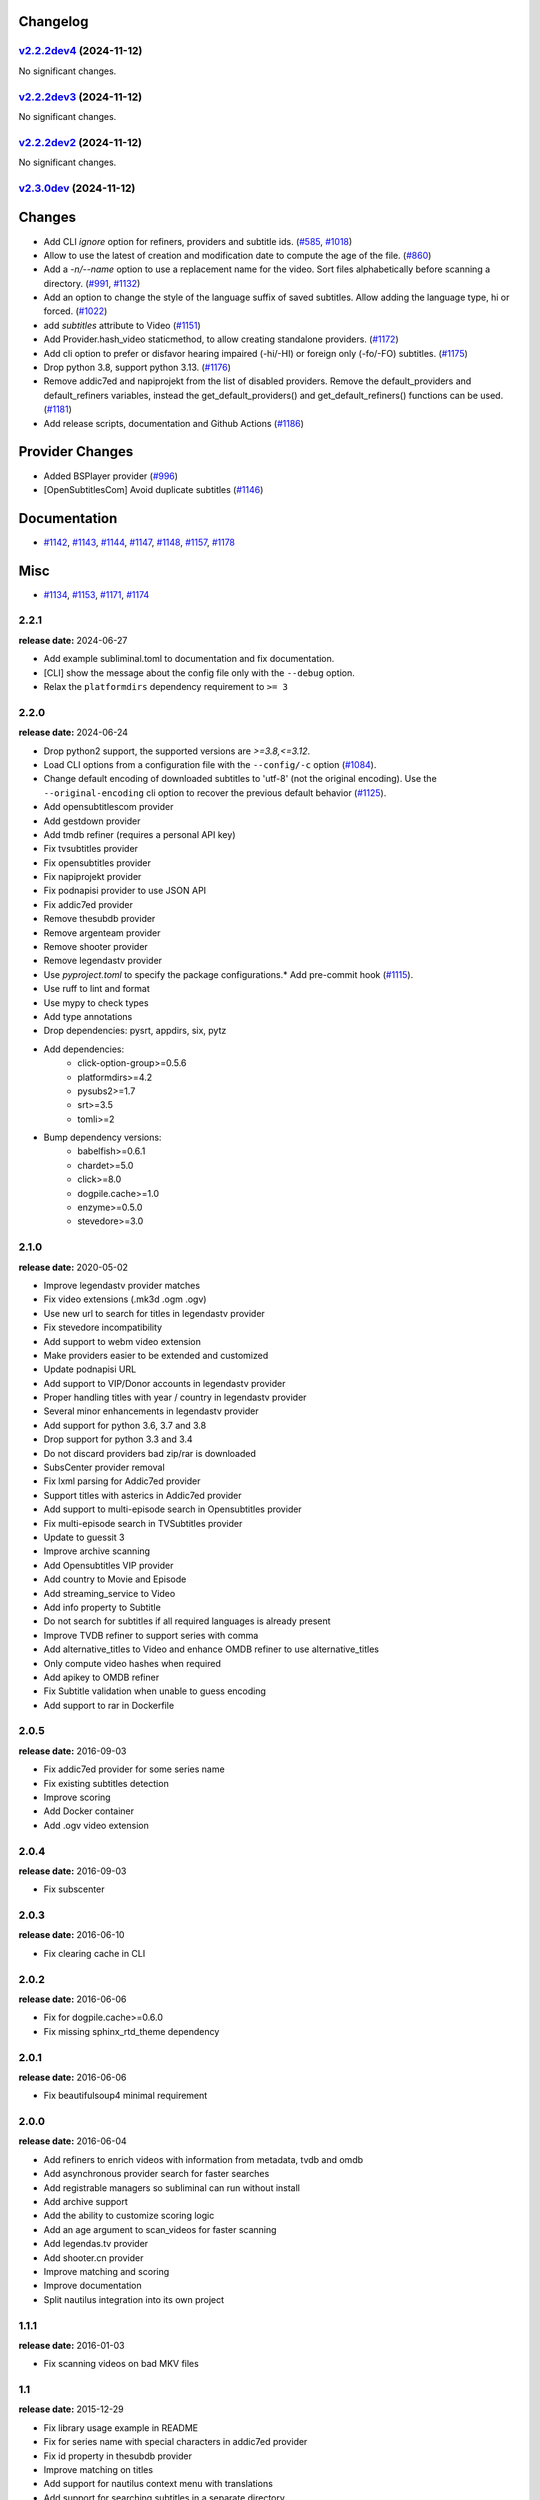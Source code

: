 Changelog
---------

.. towncrier release notes start

`v2.2.2dev4 <https://github.com/Diaoul/subliminal/tree/2.2.2dev4>`_ (2024-11-12)
^^^^^^^^^^^^^^^^^^^^^^^^^^^^^^^^^^^^^^^^^^^^^^^^^^^^^^^^^^^^^^^^^^^^^^^^^^^^^^^^

No significant changes.


`v2.2.2dev3 <https://github.com/Diaoul/subliminal/tree/2.2.2dev3>`_ (2024-11-12)
^^^^^^^^^^^^^^^^^^^^^^^^^^^^^^^^^^^^^^^^^^^^^^^^^^^^^^^^^^^^^^^^^^^^^^^^^^^^^^^^

No significant changes.


`v2.2.2dev2 <https://github.com/Diaoul/subliminal/tree/2.2.2dev2>`_ (2024-11-12)
^^^^^^^^^^^^^^^^^^^^^^^^^^^^^^^^^^^^^^^^^^^^^^^^^^^^^^^^^^^^^^^^^^^^^^^^^^^^^^^^

No significant changes.


`v2.3.0dev <https://github.com/Diaoul/subliminal/tree/2.3.0dev>`_ (2024-11-12)
^^^^^^^^^^^^^^^^^^^^^^^^^^^^^^^^^^^^^^^^^^^^^^^^^^^^^^^^^^^^^^^^^^^^^^^^^^^^^^

Changes
-------

- Add CLI `ignore` option for refiners, providers and subtitle ids. (`#585 <https://github.com/Diaoul/subliminal/issues/585>`_, `#1018 <https://github.com/Diaoul/subliminal/issues/1018>`_)
- Allow to use the latest of creation and modification date to compute the age of the file. (`#860 <https://github.com/Diaoul/subliminal/issues/860>`_)
- Add a `-n/--name` option to use a replacement name for the video.
  Sort files alphabetically before scanning a directory. (`#991 <https://github.com/Diaoul/subliminal/issues/991>`_, `#1132 <https://github.com/Diaoul/subliminal/issues/1132>`_)
- Add an option to change the style of the language suffix of saved subtitles.
  Allow adding the language type, hi or forced. (`#1022 <https://github.com/Diaoul/subliminal/issues/1022>`_)
- add `subtitles` attribute to Video (`#1151 <https://github.com/Diaoul/subliminal/issues/1151>`_)
- Add Provider.hash_video staticmethod, to allow creating standalone providers. (`#1172 <https://github.com/Diaoul/subliminal/issues/1172>`_)
- Add cli option to prefer or disfavor hearing impaired (-hi/-HI) or foreign only (-fo/-FO) subtitles. (`#1175 <https://github.com/Diaoul/subliminal/issues/1175>`_)
- Drop python 3.8, support python 3.13. (`#1176 <https://github.com/Diaoul/subliminal/issues/1176>`_)
- Remove addic7ed and napiprojekt from the list of disabled providers.
  Remove the default_providers and default_refiners variables,
  instead the get_default_providers() and get_default_refiners() functions can be used. (`#1181 <https://github.com/Diaoul/subliminal/issues/1181>`_)
- Add release scripts, documentation and Github Actions (`#1186 <https://github.com/Diaoul/subliminal/issues/1186>`_)


Provider Changes
----------------

- Added BSPlayer provider (`#996 <https://github.com/Diaoul/subliminal/issues/996>`_)
- [OpenSubtitlesCom] Avoid duplicate subtitles (`#1146 <https://github.com/Diaoul/subliminal/issues/1146>`_)


Documentation
-------------

- `#1142 <https://github.com/Diaoul/subliminal/issues/1142>`_, `#1143 <https://github.com/Diaoul/subliminal/issues/1143>`_, `#1144 <https://github.com/Diaoul/subliminal/issues/1144>`_, `#1147 <https://github.com/Diaoul/subliminal/issues/1147>`_, `#1148 <https://github.com/Diaoul/subliminal/issues/1148>`_, `#1157 <https://github.com/Diaoul/subliminal/issues/1157>`_, `#1178 <https://github.com/Diaoul/subliminal/issues/1178>`_


Misc
----

- `#1134 <https://github.com/Diaoul/subliminal/issues/1134>`_, `#1153 <https://github.com/Diaoul/subliminal/issues/1153>`_, `#1171 <https://github.com/Diaoul/subliminal/issues/1171>`_, `#1174 <https://github.com/Diaoul/subliminal/issues/1174>`_


2.2.1
^^^^^
**release date:** 2024-06-27

* Add example subliminal.toml to documentation and fix documentation.
* [CLI] show the message about the config file only with the ``--debug`` option.
* Relax the ``platformdirs`` dependency requirement to ``>= 3``

2.2.0
^^^^^
**release date:** 2024-06-24

* Drop python2 support, the supported versions are `>=3.8,<=3.12`.
* Load CLI options from a configuration file with the ``--config/-c`` option (`#1084 <https://github.com/Diaoul/subliminal/pull/1084>`_).
* Change default encoding of downloaded subtitles to 'utf-8' (not the original encoding). Use the ``--original-encoding`` cli option to recover the previous default behavior (`#1125 <https://github.com/Diaoul/subliminal/pull/1125>`_).
* Add opensubtitlescom provider
* Add gestdown provider
* Add tmdb refiner (requires a personal API key)
* Fix tvsubtitles provider
* Fix opensubtitles provider
* Fix napiprojekt provider
* Fix podnapisi provider to use JSON API
* Fix addic7ed provider
* Remove thesubdb provider
* Remove argenteam provider
* Remove shooter provider
* Remove legendastv provider
* Use `pyproject.toml` to specify the package configurations.* Add pre-commit hook (`#1115 <https://github.com/Diaoul/subliminal/pull/1115>`_).
* Use ruff to lint and format
* Use mypy to check types
* Add type annotations
* Drop dependencies: pysrt, appdirs, six, pytz
* Add dependencies:
    - click-option-group>=0.5.6
    - platformdirs>=4.2
    - pysubs2>=1.7
    - srt>=3.5
    - tomli>=2
* Bump dependency versions:
    - babelfish>=0.6.1
    - chardet>=5.0
    - click>=8.0
    - dogpile.cache>=1.0
    - enzyme>=0.5.0
    - stevedore>=3.0

2.1.0
^^^^^
**release date:** 2020-05-02

* Improve legendastv provider matches
* Fix video extensions (.mk3d .ogm .ogv)
* Use new url to search for titles in legendastv provider
* Fix stevedore incompatibility
* Add support to webm video extension
* Make providers easier to be extended and customized
* Update podnapisi URL
* Add support to VIP/Donor accounts in legendastv provider
* Proper handling titles with year / country in legendastv provider
* Several minor enhancements in legendastv provider
* Add support for python 3.6, 3.7 and 3.8
* Drop support for python 3.3 and 3.4
* Do not discard providers bad zip/rar is downloaded
* SubsCenter provider removal
* Fix lxml parsing for Addic7ed provider
* Support titles with asterics in Addic7ed provider
* Add support to multi-episode search in Opensubtitles provider
* Fix multi-episode search in TVSubtitles provider
* Update to guessit 3
* Improve archive scanning
* Add Opensubtitles VIP provider
* Add country to Movie and Episode
* Add streaming_service to Video
* Add info property to Subtitle
* Do not search for subtitles if all required languages is already present
* Improve TVDB refiner to support series with comma
* Add alternative_titles to Video and enhance OMDB refiner to use alternative_titles
* Only compute video hashes when required
* Add apikey to OMDB refiner
* Fix Subtitle validation when unable to guess encoding
* Add support to rar in Dockerfile


2.0.5
^^^^^
**release date:** 2016-09-03

* Fix addic7ed provider for some series name
* Fix existing subtitles detection
* Improve scoring
* Add Docker container
* Add .ogv video extension


2.0.4
^^^^^
**release date:** 2016-09-03

* Fix subscenter


2.0.3
^^^^^
**release date:** 2016-06-10

* Fix clearing cache in CLI


2.0.2
^^^^^
**release date:** 2016-06-06

* Fix for dogpile.cache>=0.6.0
* Fix missing sphinx_rtd_theme dependency


2.0.1
^^^^^
**release date:** 2016-06-06

* Fix beautifulsoup4 minimal requirement


2.0.0
^^^^^
**release date:** 2016-06-04

* Add refiners to enrich videos with information from metadata, tvdb and omdb
* Add asynchronous provider search for faster searches
* Add registrable managers so subliminal can run without install
* Add archive support
* Add the ability to customize scoring logic
* Add an age argument to scan_videos for faster scanning
* Add legendas.tv provider
* Add shooter.cn provider
* Improve matching and scoring
* Improve documentation
* Split nautilus integration into its own project


1.1.1
^^^^^
**release date:** 2016-01-03

* Fix scanning videos on bad MKV files


1.1
^^^
**release date:** 2015-12-29

* Fix library usage example in README
* Fix for series name with special characters in addic7ed provider
* Fix id property in thesubdb provider
* Improve matching on titles
* Add support for nautilus context menu with translations
* Add support for searching subtitles in a separate directory
* Add subscenter provider
* Add support for python 3.5


1.0.1
^^^^^
**release date:** 2015-07-23

* Fix unicode issues in CLI (python 2 only)
* Fix score scaling in CLI (python 2 only)
* Improve error handling in CLI
* Color collect report in CLI


1.0
^^^
**release date:** 2015-07-22

* Many changes and fixes
* New test suite
* New documentation
* New CLI
* Added support for SubsCenter


0.7.5
^^^^^
**release date:** 2015-03-04

* Update requirements
* Remove BierDopje provider
* Add pre-guessed video optional argument in scan_video
* Improve hearing impaired support
* Fix TVSubtitles and Podnapisi providers


0.7.4
^^^^^
**release date:** 2014-01-27

* Fix requirements for guessit and babelfish


0.7.3
^^^^^
**release date:** 2013-11-22

* Fix windows compatibility
* Improve subtitle validation
* Improve embedded subtitle languages detection
* Improve unittests


0.7.2
^^^^^
**release date:** 2013-11-10

* Fix TVSubtitles for ambiguous series
* Add a CACHE_VERSION to force cache reloading on version change
* Set CLI default cache expiration time to 30 days
* Add podnapisi provider
* Support script for languages e.g. Latn, Cyrl
* Improve logging levels
* Fix subtitle validation in some rare cases


0.7.1
^^^^^
**release date:** 2013-11-06

* Improve CLI
* Add login support for Addic7ed
* Remove lxml dependency
* Many fixes


0.7.0
^^^^^
**release date:** 2013-10-29

**WARNING:** Complete rewrite of subliminal with backward incompatible changes

* Use enzyme to parse metadata of videos
* Use babelfish to handle languages
* Use dogpile.cache for caching
* Use charade to detect subtitle encoding
* Use pysrt for subtitle validation
* Use entry points for subtitle providers
* New subtitle score computation
* Hearing impaired subtitles support
* Drop async support
* Drop a few providers
* And much more...


0.6.4
^^^^^
**release date:** 2013-05-19

* Fix requirements due to enzyme 0.3


0.6.3
^^^^^
**release date:** 2013-01-17

* Fix requirements due to requests 1.0


0.6.2
^^^^^
**release date:** 2012-09-15

* Fix BierDopje
* Fix Addic7ed
* Fix SubsWiki
* Fix missing enzyme import
* Add Catalan and Galician languages to Addic7ed
* Add possible services in help message of the CLI
* Allow existing filenames to be passed without the ./ prefix


0.6.1
^^^^^
**release date:** 2012-06-24

* Fix subtitle release name in BierDopje
* Fix subtitles being downloaded multiple times
* Add Chinese support to TvSubtitles
* Fix encoding issues
* Fix single download subtitles without the force option
* Add Spanish (Latin America) exception to Addic7ed
* Fix group_by_video when a list entry has None as subtitles
* Add support for Galician language in Subtitulos
* Add an integrity check after subtitles download for Addic7ed
* Add error handling for if not strict in Language
* Fix TheSubDB hash method to return None if the file is too small
* Fix guessit.Language in Video.scan
* Fix language detection of subtitles


0.6.0
^^^^^
**release date:** 2012-06-16

**WARNING:** Backward incompatible changes

* Fix --workers option in CLI
* Use a dedicated module for languages
* Use beautifulsoup4
* Improve return types
* Add scan_filter option
* Add --age option in CLI
* Add TvSubtitles service
* Add Addic7ed service


0.5.1
^^^^^
**release date:** 2012-03-25

* Improve error handling of enzyme parsing


0.5
^^^
**release date:** 2012-03-25
**WARNING:** Backward incompatible changes

* Use more unicode
* New list_subtitles and download_subtitles methods
* New Pool object for asynchronous work
* Improve sort algorithm
* Better error handling
* Make sorting customizable
* Remove class Subliminal
* Remove permissions handling


0.4
^^^
**release date:** 2011-11-11

* Many fixes
* Better error handling


0.3
^^^
**release date:** 2011-08-18

* Fix a bug when series is not guessed by guessit
* Fix dependencies failure when installing package
* Fix encoding issues with logging
* Add a script to ease subtitles download
* Add possibility to choose mode of created files
* Add more checks before adjusting permissions


0.2
^^^
**release date:** 2011-07-11

* Fix plugin configuration
* Fix some encoding issues
* Remove extra logging


0.1
^^^
**release date:** *private release*

* Initial release
